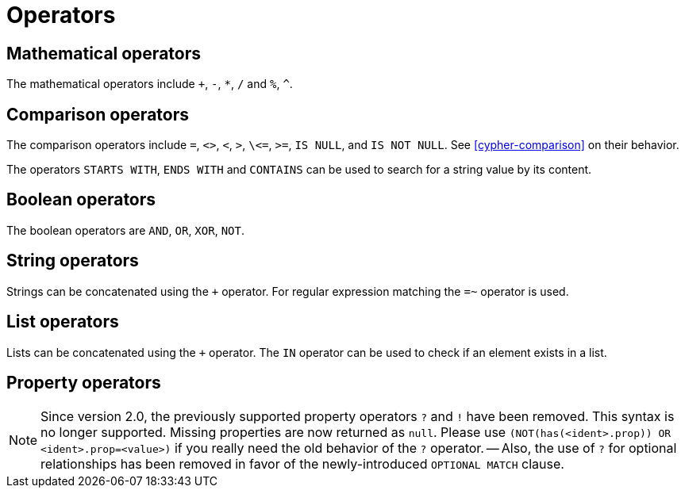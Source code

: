 [[query-operators]]
Operators
=========

[[query-operators-mathematical]]
== Mathematical operators ==

The mathematical operators include `+`, `-`, `*`, `/` and `%`, `^`.

[[query-operators-comparison]]
== Comparison operators ==

The comparison operators include `=`, `<>`, `<`, `>`, `\<=`, `>=`, `IS NULL`, and `IS NOT NULL`.
See <<cypher-comparison>> on their behavior.

The operators `STARTS WITH`, `ENDS WITH` and `CONTAINS` can be used to search for a string value by its content.

[[query-operators-boolean]]
== Boolean operators ==
The boolean operators are `AND`, `OR`, `XOR`, `NOT`.

[[query-operators-string]]
== String operators ==

Strings can be concatenated using the `+` operator.
For regular expression matching the `=~` operator is used.

[[query-operators-list]]
== List operators ==

Lists can be concatenated using the `+` operator.
The `IN` operator can be used to check if an element exists in a list.

[[query-operators-property]]
== Property operators ==

[NOTE]
Since version 2.0, the previously supported property operators `?` and `!` have been removed.
This syntax is no longer supported.
Missing properties are now returned as `null`.
Please use `(NOT(has(<ident>.prop)) OR <ident>.prop=<value>)` if you really need the old behavior of the `?` operator.
-- Also, the use of `?` for optional relationships has been removed in favor of the newly-introduced `OPTIONAL MATCH` clause.

